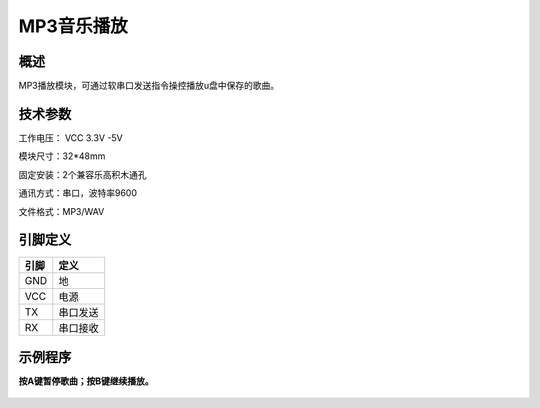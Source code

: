 MP3音乐播放
===================

.. figure:: /static/图片/MP3.png
	:width: 55%
	:align: center

概述
--------------------
MP3播放模块，可通过软串口发送指令操控播放u盘中保存的歌曲。


技术参数
-------------------

工作电压： VCC 3.3V -5V

模块尺寸：32*48mm

固定安装：2个兼容乐高积木通孔

通讯方式：串口，波特率9600

文件格式：MP3/WAV



引脚定义
-------------------

=====  ======== 
引脚    定义   
=====  ========  
GND    地  
VCC    电源  
TX     串口发送  
RX     串口接收
=====  ======== 



示例程序
-------------------

**按A键暂停歌曲；按B键继续播放。**

.. figure:: /static/examples/MP3.png
	:width: 100%
	:align: center

